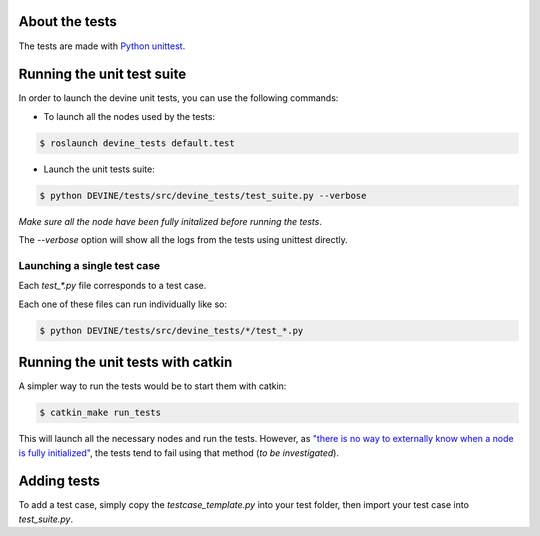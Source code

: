 About the tests
###############

The tests are made with `Python unittest <https://docs.python.org/3/library/unittest.html>`_.

Running the unit test suite
###########################

In order to launch the devine unit tests, you can use the following commands:


* To launch all the nodes used by the tests:

.. code-block:: bash

    $ roslaunch devine_tests default.test

* Launch the unit tests suite:

.. code-block:: bash

    $ python DEVINE/tests/src/devine_tests/test_suite.py --verbose

*Make sure all the node have been fully initalized before running the tests*.

The `--verbose` option will show all the logs from the tests using unittest directly.

Launching a single test case
============================

Each `test_*.py` file corresponds to a test case.

Each one of these files can run individually like so:

.. code-block:: bash

    $ python DEVINE/tests/src/devine_tests/*/test_*.py


Running the unit tests with catkin
##################################

A simpler way to run the tests would be to start them with catkin:

.. code-block:: bash

    $ catkin_make run_tests

This will launch all the necessary nodes and run the tests.
However, as `"there is no way to externally know when a node is fully initialized" <http://wiki.ros.org/roslaunch/XML/node>`_,
the tests tend to fail using that method (*to be investigated*).


Adding tests
############

To add a test case, simply copy the `testcase_template.py` into your test folder, then import your test case into `test_suite.py`.